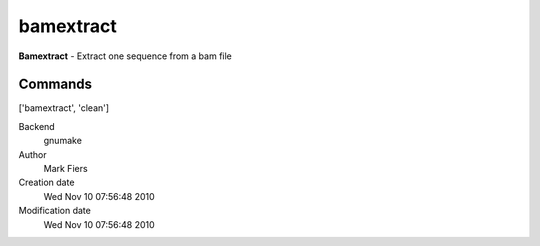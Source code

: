 bamextract
------------------------------------------------

**Bamextract** - Extract one sequence from a bam file

Commands
~~~~~~~~
['bamextract', 'clean']


Backend 
  gnumake
Author
  Mark Fiers
Creation date
  Wed Nov 10 07:56:48 2010
Modification date
  Wed Nov 10 07:56:48 2010



